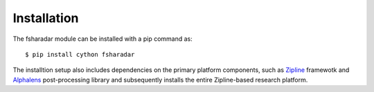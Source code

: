 ==================
Installation
==================

The fsharadar module can be installed with a pip command as::
  
    $ pip install cython fsharadar

The installtion setup also includes dependencies on the primary platform
components, such as `Zipline <https://github.com/quantopian/zipline>`_
framewotk and `Alphalens <https://github.com/quantopian/alphalens>`_
post-processing library and subsequently installs
the entire Zipline-based research platform. 
    



